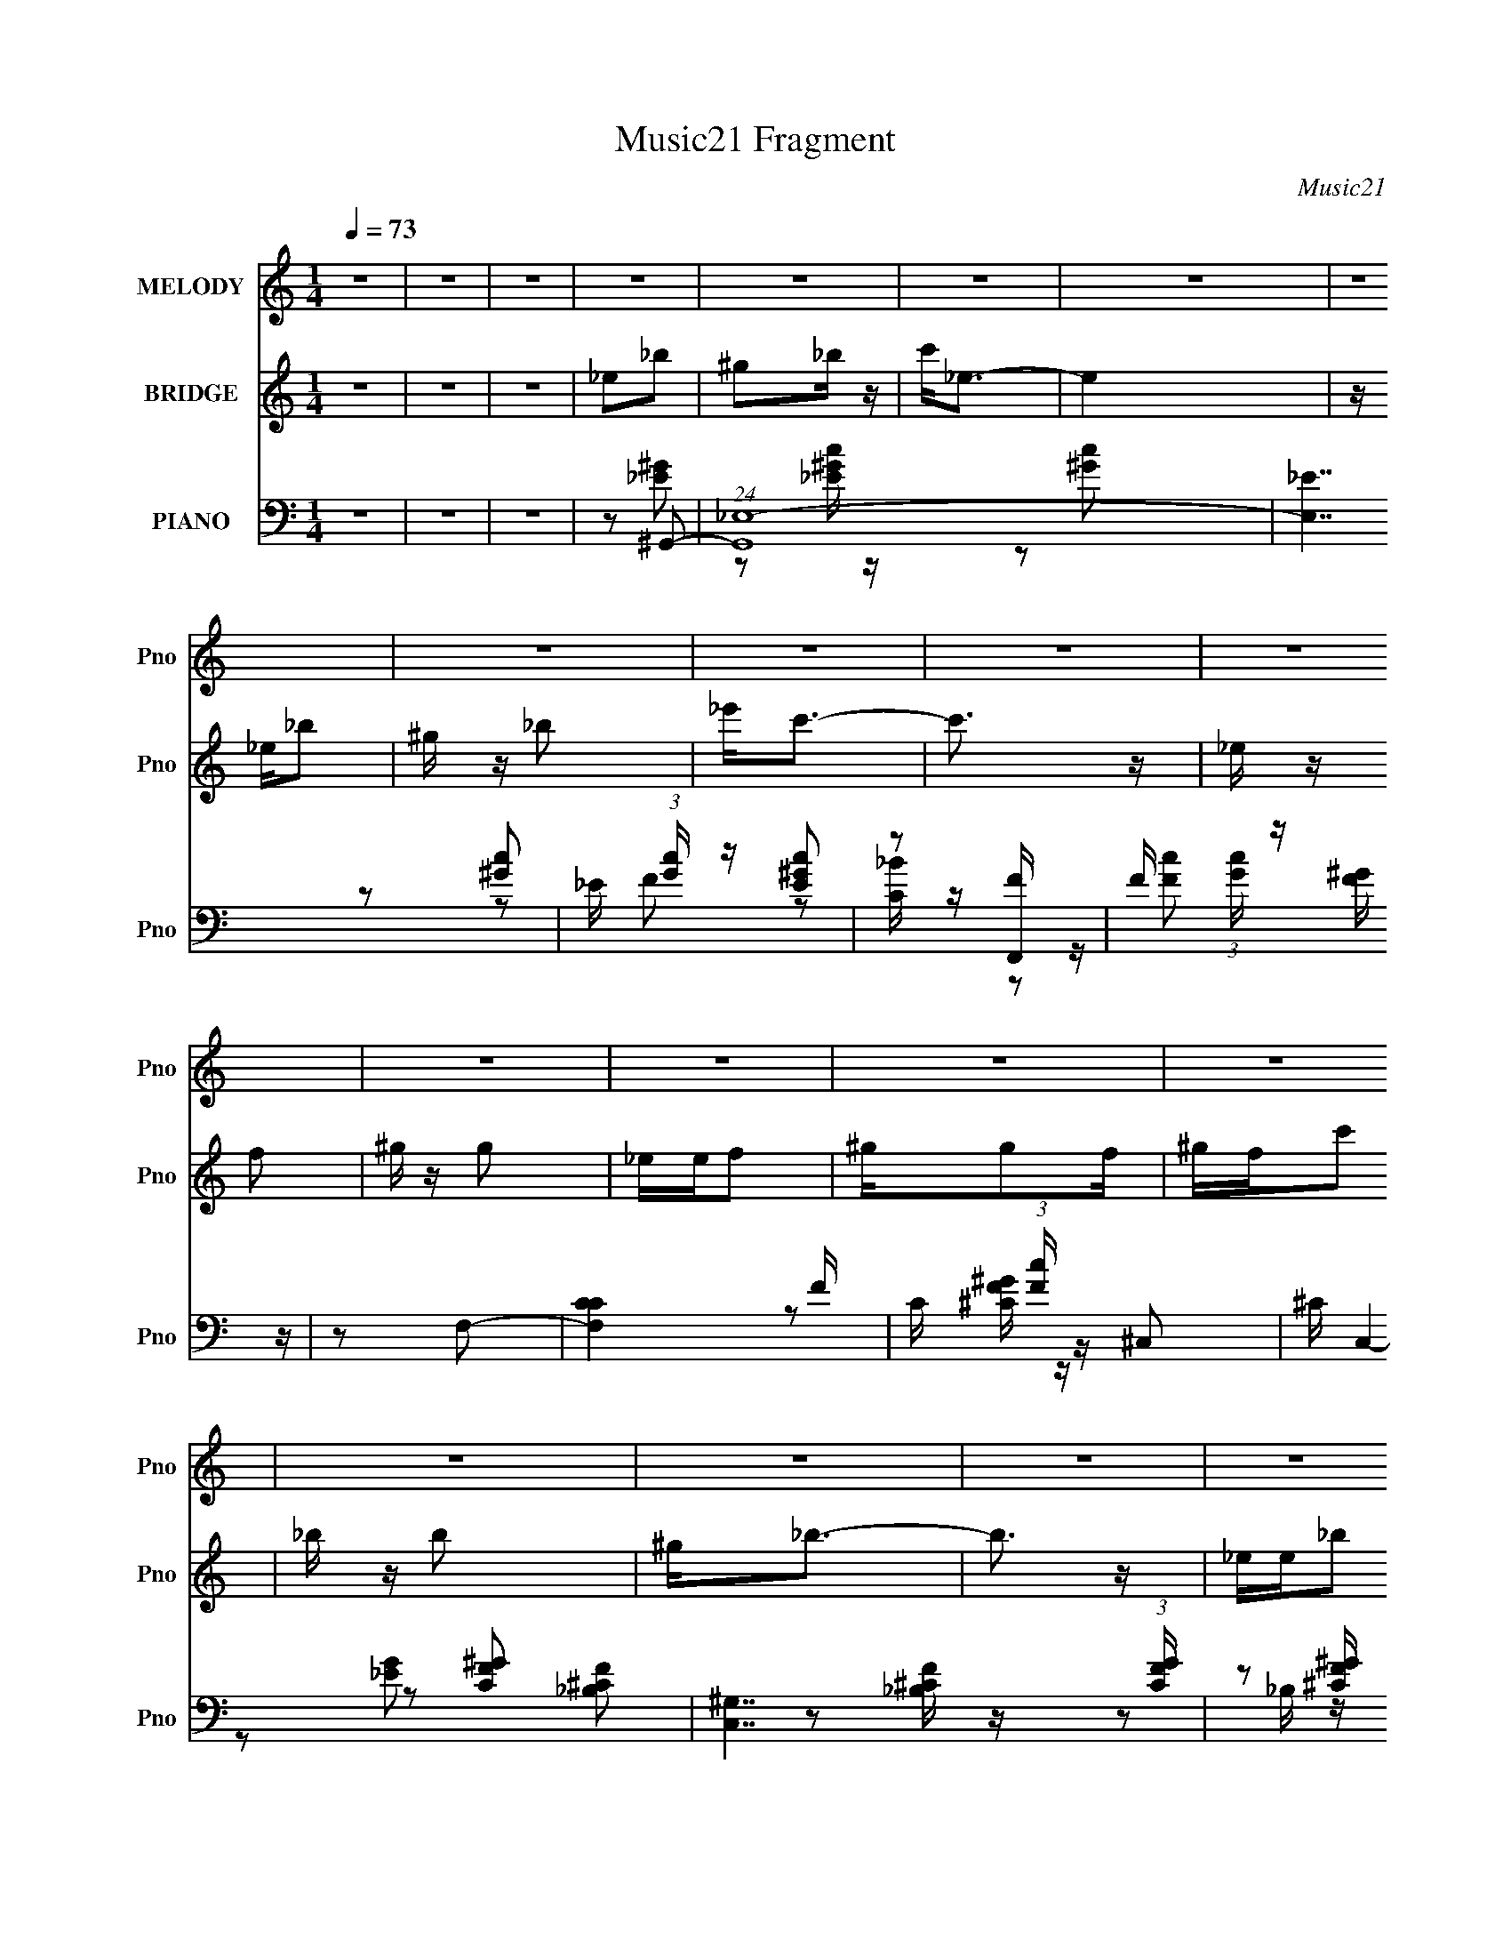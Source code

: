 X:1
T:Music21 Fragment
C:Music21
%%score 1 ( 2 3 ) ( 4 5 6 )
L:1/8
Q:1/4=73
M:1/4
I:linebreak $
K:none
V:1 treble nm="MELODY" snm="Pno"
L:1/16
V:2 treble nm="BRIDGE" snm="Pno"
V:3 treble 
L:1/4
V:4 bass nm="PIANO" snm="Pno"
L:1/16
V:5 bass 
V:6 bass 
V:1
 z4 | z4 | z4 | z4 | z4 | z4 | z4 | z4 | z4 | z4 | z4 | z4 | z4 | z4 | z4 | z4 | z4 | z4 | z4 | %19
 z4 | z4 | z4 | z4 | z4 | z4 | z4 | z4 | z4 | z4 | z4 | z4 | z4 | z4 |[Q:1/4=72] z4 | z4 | %35
 z2 ^g z | g z f2 | _ec2 z | _B z c2 | _e2<c2- | c4- | c2 z2 | z4 | z2 ^g2 | ggf2 | _e2<c2 | %46
 c2cf- | f2_e2- | e4- | e4- | e2 z2 | z2 ^GG | z ^GG2 | F2^G2- | G2 z2 | f2_e2- | e z _e2- | %57
 efc2- | c4 | z2 c[Q:1/4=72]_B | _B2<B2- | B4 | z ff2 | fcf2 | z _e3- | e4- | e2 z2 | z2 ^g z | %68
[Q:1/4=73] g z f2 | _ec2 z | _B z c2 | _e2<c2- | c4- | c2 z2 | z4 | z2 ^g2 | ggf2 | _e2<c2 | %78
 c2cf- | f2_e2- | e4- | e4- | e2 z2 | z2 ^GG | z ^GG2 | F2^G2- | G2 z2 | f2_e2- | e z _e2- | %89
 efc2- | c4 | z2 c_B | _B z B2 | ^G2<_B2- | B z c2 | _B2^G2- | G4- |[Q:1/4=72] G4- | G4- | G2 z2 | %100
 z4 | z4 |[Q:1/4=72] z3 _e | _ee_b2 | ^g z _b2 | ^g2<_b2 | ^g2_bc'- | c'2_e2- | e4- | e2 z2 | %110
 z3 c | c_e_b z | ^g z _b z | ^g2<_b2 | ^g (3:2:2z/[Q:1/4=73] z gc- | c z _e2- | e4- | e4- | %118
 e2 z2 | z2 f z | f z f z | c2<c2- | c2 z2 | _B^Gc z | _e z ef- | f2c2- | c4 | z2 c_B | _BBB2 | %129
 ^G_B2 z | _B z Bc- | c2^G2- | G4- | G4- | G4- | G z3 | z4 | z4 | z4 | z4 | z4 | z4 | z4 | %143
[Q:1/4=72] z4 | z4 | z4 | z4 | z4 | z4 | z4 | z4 | z4 | z4 | z4 | z4 | z4 | z4 | z4 | z4 | %159
 z2 ^g z |[Q:1/4=73] g z f2 | _ec2 z | _B z c2 | _e2<c2- | c4- | c2 z2 | z4 | z2 ^g2 | ggf2 | %169
 _e2<c2 | c2cf- | f2_e2- |[Q:1/4=72] e4- | e4- | e2 z2 | z2 ^GG | z ^GG2 | F2^G2- | G2 z2 | %179
 f2_e2- | e z _e2- | efc2- | c4 | z2 c_B | _B2<B2- | B4 | z ff2 | fcf2 | z _e3- | e4- | e2 z2 | %191
 z2 ^g z | g z f2 | _ec2 z | _B z c2 | _e2<c2- | c4- | c2 z2 | z4 | z2 ^g2 | ggf2 | _e2<c2 | %202
 c2cf- | f2_e2- | e4- | e4- | e2 z2 | z2 ^GG | z ^GG2 | F2^G2- | G2 z2 | f2_e2- | e z _e2- | %213
 efc2- | c4 | z2 c_B | _B z B2 | ^G2<_B2- | B z c2 | _B2^G2- | G4- | G4- | G4- | G2 z2 | z4 | z4 | %226
 z3 _e | _ee_b2 | ^g z _b2 | ^g2<_b2 | ^g2_bc'- | c'2_e2- | e4- | e2 z2 | z3 c | c_e_b z | %236
 ^g z _b z | ^g2<_b2 | ^g z gc- | c z _e2- | e4- | e4- | e2 z2 | z2 f z | f z f z | c2<c2- | %246
 c2 z2 | _B^Gc z | _e z ef- | f2c2- | c4 | z2 c_B | _BBB2 | ^G_B2 z | _B z Bc- | c2^G2- | G4- | %257
 G4- | G4- | G z3 | z4 | z4 | z3 _e | _ee_b2 | ^g z _b2 | ^g2<_b2 | ^g2_bc'- | c'2_e2- | e4- | %269
 e2 z2 | z3 c | c_e_b z | ^g z _b z | ^g2<_b2 | ^g z gc- | c z _e2- | e4- | e4- | e2 z2 | z2 f z | %280
 f z f z | c2<c2- | c2 z2 | _B^Gc z | _e z ef- | f2c2- | c4 | z2 c_B | _BBB2 | ^G_B2 z | _B z Bc- | %291
 c2^G2- | G4- | G4- | G4- | G z3 | z4 | z4 | z3 _e | _ee_b2 | ^g z _b2 | ^g2<_b2 | ^g2_bc'- | %303
 c'2_e2- | e4- | e2 z2 | z3 c | c_e_b z | ^g z _b z | ^g2<_b2 | ^g z gc- | c z _e2- | e4- | e4- | %314
 e2 z2 |] %315
V:2
 z2 | z2 | z2 | _e_b | ^g_b/ z/ | c'<_e- | e2 | z/ _e/_b | ^g/ z/ _b | _e'<c'- | c'3/2 z/ | %11
 _e/ z/ f | ^g/ z/ g | _e/e/f | ^g/gf/ | ^g/f/c' | _b/ z/ b | ^g<_b- | b3/2 z/ | _e/e/_b | %20
 ^g_b/ z/ | c'<_e- | e z | _e/e/_b | ^g/ z/ _b | _e'<c'- | c' z | _e/e/f | ^g/ z/ g | f/^g/^c' | %30
 c'/ z/ _b- | b^g- | g2- |[Q:1/4=72] g2- | g2- | g/ z3/2 | z2 | z2 | z2 | z2 | z2 | z2 | %42
 z (3:2:2g z/ | g/_e/f- | f2 | z2 | z2 | z2 | z2 | z2 | z _b/ z/ | c'^g- | g2- | g2 | z2 | z2 | %56
 z2 | z2 | z g/^g/ | g/_e/f-[Q:1/4=72] | f2- | f2 | z2 | z2 | z2 | z2 | z _e' | _bc'- | %68
[Q:1/4=73] c'2- | c'2- | c'2- | c'_e'- | e'2- | e'/ z/ g | ^g/(3:2:2_b z/ ^g'/ | g'/_e'/f'- | %76
 f'2- | f'2- | f'2- | f'/ z3/2 | z g- | g3/2 ^g- | g/ z/ _b- | b^g- | g2- | g2- | g3/2 z/ | z c'- | %88
 c'2- | c'3/2 z/ | _b^g | g/ z/ f- | f2- | fg- | g2- | g/ z/ ^g- | g2- |[Q:1/4=72] g2- | gf'- | %99
 (3:2:1[_EF] f'/ [G^G]/ (6:5:1z | (3:2:1[G^G] e'2- (3:2:1[_Bc] | %101
 (3:2:1[^G_B] e'2- (3:2:2[c_e] [^c=c] |[Q:1/4=72] (3:2:1[_ef] e' (3:2:2[g^g] [=gf] | %103
 (3:2:1[g^g]_b/ (6:5:1z | c'2- | c'2- | c'2- | c' z | z _e'- | e'/ z/ c'- | c'/ z/ _b- | b^g- | %112
 g2- | g2- | g2-[Q:1/4=73] | gg- | g2 | (3:2:2_e2 z | _e (3:2:1c/ ^g | gf- | f2- | f2 | z2 | z g- | %124
 g2- | g/ z/ ^g- | g2- | g_b- | b2- | b2- | b2- | b/ z/ _e- | e2- g2- | e2 g2- | g3/2 _B/ c/- | %135
 (3:2:1[c^c]/4 (3:2:2^c3/4 z/ f | ^g<g- | g2- | g3/2 z/ | g/f/g- | g2 | _b_e- | e>c | %143
[Q:1/4=72] ^c/(3:2:2_e z | ^g<g- | g2 | f^g | c'_b- | b2- | b^g | g2 | (3:2:2f z/ ^g- | g2- | g2- | %154
 g2- | g2- | g2- | g2- | g2- | g z |[Q:1/4=73] z2 | z2 | z2 | z2 | z2 | z2 | z (3:2:2g z/ | %167
 g/_e/f- | f2 | z2 | z2 | z2 |[Q:1/4=72] z2 | z2 | z _b/ z/ | c'^g- | g2- | g2 | z2 | z2 | z2 | %181
 z2 | z g/^g/ | g/_e/f- | f2- | f2 | z2 | z2 | z2 | z2 | z _e' | _bc'- | c'2- | c'2- | c'2- | %195
 c'_e'- | e'2- | e'/ z/ g | ^g/(3:2:2_b z/ ^g'/ | g'/_e'/f'- | f'2- | f'2- | f'2- | f'/ z3/2 | %204
 z g- | g3/2 ^g- | g/ z/ _b- | b^g- | g2- | g2- | g3/2 z/ | z c'- | c'2- | c'3/2 z/ | _b^g | %215
 g/ z/ f- | f2- | fg- | g2- | g/ z/ ^g- | g2- | g2- | gf'- | (3:2:1[_EF] f'/ [G^G]/ (6:5:1z | %224
 (3:2:1[G^G] e'2- (3:2:1[_Bc] | (3:2:1[^G_B] e'2- (3:2:2[c_e] [^c=c] | %226
 (3:2:1[_ef] e' (3:2:2[g^g] [=gf] | (3:2:1[g^g]_b/ (6:5:1z | c'2- | c'2- | c'2- | c' z | z _e'- | %233
 e'/ z/ c'- | c'/ z/ _b- | b^g- | g2- | g2- | g2- | gg- | g2 | (3:2:2_e2 z | _e (3:2:1c/ ^g | gf- | %244
 f2- | f2 | z2 | z g- | g2- | g/ z/ ^g- | g2- | g_b- | b2- | b2- | b2- | b/ z/ _e- | e2- g2- | %257
 e2 g2- | g3/2 f'- | f'/ z/ [_e'e'] | ^c'=c' | _b/^g/_e/ z/ | (3[_ef][g^g][=gf] | %263
 (3:2:1[g^g]_b/ (6:5:1z | c'2- | c'2- | c'2- | c' z | z _e'- | e'/ z/ c'- | c'/ z/ _b- | b^g- | %272
 g2- | g2- | g2- | gg- | g2 | (3:2:2_e2 z | _e (3:2:1c/ ^g | gf- | f2- | f2 | z2 | z g- | g2- | %285
 g/ z/ ^g- | g2- | g_b- | b2- | b2- | b2- | b/ z/ _e- | e2- g2- | e2 g2- | g3/2 z/ | z _e' | %296
 ^c'=c' | _b/^g/ z | z2 | z c'- | c'2- | c'2- | c'2- | c' z | z _e'- | e'/ z/ c'- | c'/ z/ _b- | %307
 b^g- | g2- | g2- | g2- | gg- | g2 | (3:2:2_e2 z | _e (3:2:1c/ ^g | gf- | f2- | f2 | z2 | z g- | %320
 g2- | g/ z/ ^g- | g2- | g_b- | b2- | b2- | b2- | (3:2:2b/ z z |] %328
V:3
 x | x | x | x | x | x | x | x | x | x | x | x | x | x | x | x | x | x | x | x | x | x | x | x | %24
 x | x | x | x | x | x | x | x | x | x | x | x | x | x | x | x | x | x | z3/4 ^g/4 | x | x | x | %46
 x | x | x | x | x | x | x | x | x | x | x | x | x | x | x | x | x | x | x | x | x | x | x | x | %70
 x | x | x | x | z/ (3:2:2c'/ z/4 | x | x | x | x | x | x | x5/4 | x | x | x | x | x | x | x | x | %90
 x | x | x | x | x | x | x | x | x | z/ _e'/- x/4 | x5/3 | x2 | x3/2 | z/ c'/- | x | x | x | x | %108
 x | x | x | x | x | x | x | x | x | z/ c/- | x7/6 | x | x | x | x | x | x | x | x | x | x | x | %130
 x | z/ ^g/- | x2 | x2 | x5/4 | z/4 (3:2:2_e/ z/ | x | x | x | x | x | x | x | z/ f/ | x | x | x | %147
 x | x | x | x | z/4 (3:2:2g/ z/ | x | x | x | x | x | x | x | x | x | x | x | x | x | x | %166
 z3/4 ^g/4 | x | x | x | x | x | x | x | x | x | x | x | x | x | x | x | x | x | x | x | x | x | %188
 x | x | x | x | x | x | x | x | x | x | z/ (3:2:2c'/ z/4 | x | x | x | x | x | x | x5/4 | x | x | %208
 x | x | x | x | x | x | x | x | x | x | x | x | x | x | x | z/ _e'/- x/4 | x5/3 | x2 | x3/2 | %227
 z/ c'/- | x | x | x | x | x | x | x | x | x | x | x | x | x | z/ c/- | x7/6 | x | x | x | x | x | %248
 x | x | x | x | x | x | x | z/ ^g/- | x2 | x2 | x5/4 | x | x | (3:2:2z [^c=c]/ | x | z/ c'/- | x | %265
 x | x | x | x | x | x | x | x | x | x | x | x | z/ c/- | x7/6 | x | x | x | x | x | x | x | x | %287
 x | x | x | x | z/ ^g/- | x2 | x2 | x | x | x | x | x | x | x | x | x | x | x | x | x | x | x | %309
 x | x | x | x | z/ c/- | x7/6 | x | x | x | x | x | x | x | x | x | x | x | x | x |] %328
V:4
 z4 | z4 | z4 | z2 ^G,,2- | (24:17:1[G,,_E,-]16 | [E,_E]7 | _E (3:2:1[Gc] z [E^Gc]2 | z2 [F,,F] z | %8
 F (3:2:1[Gc] z [F^G] z | z2 F,2- | [F,CC]4 F | C (3:2:1[Fc] z ^C,2- | ^C C,4- [CF^G]2- | %13
 [C,^G,]7 (3:2:1[CFG] | z2 [^CF^G] z | ^C, z _B,,2- | (12:7:1[B,,F,]8 | z2 _E,2- | %18
 (6:5:1[E,_B,B,G]4 (3:2:1z | _B, z ^G,,2- | [G,,_E,]12 | (3:2:1[G,CE_E,] _E,7/3 z | _E,4 | %23
 G z F,,2- | [F,,C,]4- F,, | C, CF,,2- | (6:5:1[F,,C,]4 x2/3 | G z ^C,2- | [C,^G,]3 x | %29
 [G^C] z _E,, z | [EG_E,] _E,2G | _E z ^G,,2- | [G,,_E,-]12 |[Q:1/4=72] _E E,4- _B ^G2 | _E E,3 z | %35
 z2 ^G,,2- | _E,4- G,,4- | [E,^G,-]7 (12:11:1G,,8 E7 | G,2 G4- | G2 C,2- | (24:17:2[C,G,]16 E4 | %41
 (3:2:1[CG,-] G,10/3- | G,2 [CG]3 z | z2 F,,2- | [FC,-]2 [C,F,,]2- F,,6- F,,2 | %45
 F C,4- (3:2:1C [C^G]2- | C,2 [CG]2 z2 | z2 C,2- | (24:17:2[C,G,]16 E4 | [CG,-]7 | G,2 [EG]3 z | %51
 z2 ^C,2- | [C,^G,-]12 (3:2:1C F2 | G,4- C [^CF]2 | G,4 [^C^G]2 | z2 [C,_E]2- | %56
 G,2 [C,E]2 (3:2:1C C2 | z2 [F,,F]2- | C,3 [F,,F]3 z |[Q:1/4=72] z2 _B,,2- | %60
 [B,,F,F,]12 (3:2:1B, C2 | (3:2:2B, z2 [^CF]2- | [CF]4 | z2 _E,,2- | (24:17:2[E,,_B,,-]16 B, E2 | %65
 [B,,_E_B,]8 (3:2:1B, | z2 [_B,_E]2 | z2 ^G,,2- |[Q:1/4=73] [G,,_E,]8- G,,3 | ^G,2 E,4- C2 | %70
 ^G, (3:2:1E,4 [G,C_E] z | ^G,, z C,2- | (24:17:1[C,G,]16 [CE] | [CGG,]2 (3:2:2G, z2 | %74
 (3:2:2G,4 z2 | C4- | [CC,-] [C,-FGF,,-]3 F,,17/3- F,,2 | C2 C,4- (3:2:1F [F^G]2 | C C,2 [F^G]2- | %79
 (3:2:1[FGC] C/3 z C,2- | [CEG,-] [G,C,]3- C,5- C,3 | C G,3 (3:2:1[EG] [C_E]2 | G,2[C_E]2 | %83
 z2 ^C,2- | (3:2:1[C^G,] (3:2:1[^G,C,-]3 C,6- C,3 | ^G, z G, z | z2 ^G, z | z2 C,2- | %88
 [C,G,]2 [CEC_E][C_E] | C2F,,2- | [F,,C,]3 G | C z _B,,2- | [B,,F,]4 B,2 (3:2:1C | _B, z _E,,2- | %94
 [E,,_B,,]3 [B,E] | _B, z ^G,,2- | [G,,_E,]14 |[Q:1/4=72] _E,3 z | (3:2:2_E,4 z2 | %99
 _E,2 [CEG]2 ^G,,2- | [G,,-_E,]4 G,, | _E, (3:2:1[CE] ^G, [^G,,G,C_E] z | %102
[Q:1/4=72] [^G,,_E,^G,C_E^G] z [G,,E,CEG]2- | [G,,E,CEG^G,]2^G,,2- | [G,,_E,-]6 [G,CE] | %105
 (3:2:1E,2 x2/3 ^G,,2- | [G,,_E,]3 x | z2 C,2- | [C,-G,]4 C, | (3:2:2G,2 z C,2- | [C,G,]3 x | %111
 [C,C]2F,,2- | [F,,-C,]4 F,, | z CF,,2- | [F,,C,]3[Q:1/4=73] z | [GC] z C,2- | (12:7:1[C,G,]8 | %117
 [CEGG,] (3:2:2G,/ z C,2- | [C,G,C_E]4 [EG] | C z F,,2- | [F,,C,-]6 (3:2:1[CF] | %121
 (3:2:1[C,C]2 C4/3<F,,4/3- | (6:5:2[F,,C,]4 [CF] | (3:2:1[GC] C/3 z C,2- | (6:5:2[C,G,]4 [CEG] | %125
 (3:2:2C4 z2 | [F,,C,]4 | C, z _B,,2- | [B,,F,]3 (3:2:1[B,C] x/3 | _B,, z _E,, z | [B,E_E,] _E,3 | %131
 _B, z ^G,,2- | [G,_E,]3 C G,,8- G,,3 | [CE_E,-] _E,3- | ^G, (3:2:1E,4 [G,C_E]2- | [G,CE] x ^C,2- | %136
 [C,^G,-]12 C2 F | [G,^C]8 | [G^C] ^C2 z | z2 C,2- | (24:17:2[C,G,-]16 [CE] | (6:5:2[G,_E]8 G C4 | %142
 z2 [CG]2 |[Q:1/4=72] z2 ^C,2- | (3:2:1[CF^G,-] [^G,C,]10/3- C,14/3- C,3 | [G,^CC-]6 G | %146
 C z [F^G^c]2 | ^C z ^F,,2- | [F,,^C,]4 B, | (3:2:1[C^F,]/ ^F,2/3 z _E,,2- | (6:5:1[E,,_B,,]4 E | %151
 z2 ^G,,2- | [G,_E,-]2 [_E,-CG,,-]2 G,,20/3- G,,4- G,, | ^G,2 (3:2:1E,4 [G,C]2 | z2 _E2- | %155
 (3:2:1[E^G,] [^G,E,]7/3 z | (24:19:1[G,,_E,-]16 C2 | [G,_E-]3 [_EE,]- E,7- E, | %158
 ^G, E (3:2:1G z [C_E]2- | [CE]2^G,,2- |[Q:1/4=73] (24:17:1[G,,_E,-]16 | [E,^G,-]7 E7 | G,2 G4- | %163
 G2 C,2- | (24:17:2[C,G,]16 E4 | (3:2:1[CG,-] G,10/3- | G,2 [CG]3 z | z2 F,,2- | %168
 [FC,-]2 [C,F,,]2- F,,6- F,,2 | F C,4- (3:2:1C [C^G]2- | C,2 [CG]2 z2 | z2 C,2- | %172
[Q:1/4=72] (24:17:2[C,G,]16 E4 | [CG,-]7 | G,2 [EG]3 z | z2 ^C,2- | [C,^G,-]12 (3:2:1C F2 | %177
 G,4- C [^CF]2 | G,4 [^C^G]2 | z2 [C,_E]2- | G,2 [C,E]2 (3:2:1C C2 | z2 [F,,F]2- | C,3 [F,,F]3 z | %183
 z2 _B,,2- | [B,,F,F,]12 (3:2:1B, C2 | (3:2:2B, z2 [^CF]2- | [CF]4 | z2 _E,,2- | %188
 (24:17:2[E,,_B,,-]16 B, E2 | [B,,_E_B,]8 (3:2:1B, | z2 [_B,_E]2 | z2 ^G,,2- | [G,,_E,]8- G,,3 | %193
 ^G,2 E,4- C2 | ^G, (3:2:1E,4 [G,C_E] z | ^G,, z C,2- | (24:17:1[C,G,]16 [CE] | %197
 [CGG,]2 (3:2:2G, z2 | (3:2:2G,4 z2 | C4- | [CC,-] [C,-FGF,,-]3 F,,17/3- F,,2 | %201
 C2 C,4- (3:2:1F [F^G]2 | C C,2 [F^G]2- | (3:2:1[FGC] C/3 z C,2- | [CEG,-] [G,C,]3- C,5- C,3 | %205
 C G,3 (3:2:1[EG] [C_E]2 | G,2[C_E]2 | z2 ^C,2- | (3:2:1[C^G,] (3:2:1[^G,C,-]3 C,6- C,3 | %209
 ^G, z G, z | z2 ^G, z | z2 C,2- | [C,G,]2 [CEC_E][C_E] | C2F,,2- | [F,,C,]3 G | C z _B,,2- | %216
 [B,,F,]4 B,2 (3:2:1C | _B, z _E,,2- | [E,,_B,,]3 [B,E] | _B, z ^G,,2- | [G,,_E,]14 | _E,3 z | %222
 (3:2:2_E,4 z2 | _E,2 [CEG]2 ^G,,2- | [G,,-_E,]4 G,, | _E, (3:2:1[CE] ^G, [^G,,G,C_E] z | %226
 [^G,,_E,^G,C_E^G] z [G,,E,CEG]2- | [G,,E,CEG^G,]2^G,,2- | [G,,_E,-]6 [G,CE] | %229
 (3:2:1E,2 x2/3 ^G,,2- | [G,,_E,]3 x | z2 C,2- | [C,-G,]4 C, | (3:2:2G,2 z C,2- | [C,G,]3 x | %235
 [C,C]2F,,2- | [F,,-C,]4 F,, | z CF,,2- | [F,,C,]3 z | [GC] z C,2- | (12:7:1[C,G,]8 | %241
 [CEGG,] (3:2:2G,/ z C,2- | [C,G,C_E]4 [EG] | C z F,,2- | [F,,C,-]6 (3:2:1[CF] | %245
 (3:2:1[C,C]2 C4/3<F,,4/3- | (6:5:2[F,,C,]4 [CF] | (3:2:1[GC] C/3 z C,2- | (6:5:2[C,G,]4 [CEG] | %249
 (3:2:2C4 z2 | [F,,C,]4 | C, z _B,,2- | [B,,F,]3 (3:2:1[B,C] x/3 | _B,, z _E,, z | [B,E_E,] _E,3 | %255
 _B, z ^G,,2- | (24:17:1[G,,_E,]16 | (3:2:1[G,C_E,] [_E,E]7/3 z | [G,_E,] [_E,CE]2 z | %259
 ^G, z _E,, z | [_E,,_E,G,_B,] z [E,,E,G,B,_E] z | [_E,,_E,G,_B,_E] z E,,2- | %262
 [E,,_B,,_E,G,_B,_E]2>[_E,G,_B,_EB,E]2 | (6:5:1[B,,_E,_E]2 x/3 ^G,,2- | [G,,_E,-]6 [G,CE] | %265
 (3:2:1E,2 x2/3 ^G,,2- | [G,,_E,]3 x | z2 C,2- | [C,-G,]4 C, | (3:2:2G,2 z C,2- | [C,G,]3 x | %271
 [C,C]2F,,2- | [F,,-C,]4 F,, | z CF,,2- | [F,,C,]3 z | [GC] z C,2- | (12:7:1[C,G,]8 | %277
 [CEGG,] (3:2:2G,/ z C,2- | [C,G,C_E]4 [EG] | C z F,,2- | [F,,C,-]6 (3:2:1[CF] | %281
 (3:2:1[C,C]2 C4/3<F,,4/3- | (6:5:2[F,,C,]4 [CF] | (3:2:1[GC] C/3 z C,2- | (6:5:2[C,G,]4 [CEG] | %285
 (3:2:2C4 z2 | [F,,C,]4 | C, z _B,,2- | [B,,F,]3 (3:2:1[B,C] x/3 | _B,, z _E,, z | [B,E_E,] _E,3 | %291
 _B, z ^G,,2- | (24:17:1[G,,_E,]16 | (3:2:1[G,C_E,] [_E,E]7/3 z | [G,_E,] [_E,CE]2 z | %295
 ^G, z _E,, z | [_E,,_E,G,_B,] z [E,,E,G,B,_E] z | [_E,,_E,G,_B,_E] z E,,2- | %298
 [E,,_B,,_E,G,_B,_E]2>[_E,G,_B,_EB,E]2 | (6:5:1[B,,_E,_E]2 x/3 ^G,,2- | [G,,_E,-]6 [G,CE] | %301
 (3:2:1E,2 x2/3 ^G,,2- | [G,,_E,]3 x | z2 C,2- | [C,-G,]4 C, | (3:2:2G,2 z C,2- | [C,G,]3 x | %307
 [C,C]2F,,2- | [F,,-C,]4 F,, | z CF,,2- | [F,,C,]3 z | [GC] z C,2- | (12:7:1[C,G,]8 | %313
 [CEGG,] (3:2:2G,/ z C,2- | [C,G,C_E]4 [EG] | C z F,,2- | [F,,C,-]6 (3:2:1[CF] | %317
 (3:2:1[C,C]2 C4/3<F,,4/3- | (6:5:2[F,,C,]4 [CF] | (3:2:1[GC] C/3 z C,2- | (6:5:2[C,G,]4 [CEG] | %321
 (3:2:2C4 z2 | [F,,C,]4 | C, z _B,,2- | (3:2:1F,4 B,,3 (3:2:1[B,C] z |] %325
V:5
 x2 | x2 | x2 | z [_E^G] | z [_E^Gc]/ z/ x11/3 | z [^Gc]- x3/2 | x7/3 | z [^Gc]- | x7/3 | %9
 z [C_B]/ z/ | z [Fc]- x/ | x7/3 | x7/2 | z [^CF^G]/ z/ x11/6 | x2 | z [_B,^CF] | %16
 z [_B,^CF]/ z/ x/3 | z _B,/ z/ | z3/2 _E/ | z [^G,C] | z [^G,C_E]- x4 | z/ ^G,/G,/ z/ | %22
 z/ ^G,/[G,C_E^G]/ z/ | z [F^G] | z [F^G]/ z/ x/ | z [CF^G] | z/ C/[CF]/ z/ | z [^CF] | %28
 z [^CF]/ z/ | z [_EG]- | z/ _B, z/ | z [_E^G] | z [_E^G]/ z/ x4 | x4 | x5/2 | x2 | z _E- x2 | %37
 z ^G- x26/3 | x3 | z _E- | z C- x16/3 | z [CG]- | x3 | z F- | z C- x4 | x23/6 | x3 | z _E- | %48
 z C- x16/3 | z [_EG]- x3/2 | x3 | z ^C- | z ^C- x16/3 | x7/2 | x3 | z C- | x10/3 | x2 | z C x3/2 | %59
 z _B,- | z _B,- x16/3 | x2 | x2 | z _B,- | z _B,- x5 | z G x7/3 | x2 | z [^G,C] | z [^G,_E] x7/2 | %69
 x4 | x17/6 | z [C_E]- | z [CG]- x25/6 | z [C_E] | z [C_EG] | z F,,- | z C/ z/ x23/6 | x13/3 | %78
 x5/2 | z [C_E]- | z [_EG]- x4 | x10/3 | x2 | z ^G,/ z/ | z [^CF] x23/6 | z ^C | z [^CF] | %87
 z [C_E]- | z G | z C | z [CF] | z _B,- | z [^CF] x4/3 | z [_B,_E]- | z _B,/ z/ | z [^G,C] | %96
 z [^G,C_E]/ z/ x5 | z/ ^G,/[G,C_E] | z/ ^G,/G,/ z/ | x3 | z [C_E]- x/ | x7/3 | z ^G,/ z/ | %103
 z [^G,C_E]- | z [^G,C_E] x3/2 | z [^G,C_E] | z/ ^G,/[G,C_E]/ z/ | z [C_EG] | z [C_EG]/ z/ x/ | %109
 z/ C/[C_EG] | z [C_EG] | z [CF] | z [CF^G]/ z/ x/ | z [CF^G] | z [CF]/ z/ | z [C_EG] | %116
 z [C_EG]- x/3 | z/ C3/2 | z/ C/ z/ G,/ x/ | z [CF]- | z [CF^G] x4/3 | z [CF]- | z [CF]/ z/ | %123
 z [C_EG]- | z C/ z/ | z F,,- | z/ C/[CF^G]/ z/ | z [_B,^C]- | z [_B,^CF] | z [_B,_E]- | %130
 z/ _B,/[B,_EG] | z ^G,- | z [C_E]- x11/2 | z/ (3:2:2^G, z | x17/6 | z ^C- | z [F^G]/ z/ x11/2 | %137
 z ^G- x2 | z F/ z/ | z [C_E]- | z G- x4 | z/ (3:2:2G2 z/4 x11/3 | x2 | z [^CF]- | %144
 z/ ^C^G/- x23/6 | z [F^G] x3/2 | x2 | z ^F, | z/ (3:2:2^F,2 z/4 x/ | z [^G,_B,]/ z/ | %150
 z [_B,_E] x/6 | z ^G,- | z _B, x35/6 | x10/3 | z3/2 _E,/- | z ^G,,- | z ^G,- x16/3 | z ^G- x4 | %158
 x17/6 | x2 | z _E- x11/3 | z ^G- x5 | x3 | z _E- | z C- x16/3 | z [CG]- | x3 | z F- | z C- x4 | %169
 x23/6 | x3 | z _E- | z C- x16/3 | z [_EG]- x3/2 | x3 | z ^C- | z ^C- x16/3 | x7/2 | x3 | z C- | %180
 x10/3 | x2 | z C x3/2 | z _B,- | z _B,- x16/3 | x2 | x2 | z _B,- | z _B,- x5 | z G x7/3 | x2 | %191
 z [^G,C] | z [^G,_E] x7/2 | x4 | x17/6 | z [C_E]- | z [CG]- x25/6 | z [C_E] | z [C_EG] | z F,,- | %200
 z C/ z/ x23/6 | x13/3 | x5/2 | z [C_E]- | z [_EG]- x4 | x10/3 | x2 | z ^G,/ z/ | z [^CF] x23/6 | %209
 z ^C | z [^CF] | z [C_E]- | z G | z C | z [CF] | z _B,- | z [^CF] x4/3 | z [_B,_E]- | z _B,/ z/ | %219
 z [^G,C] | z [^G,C_E]/ z/ x5 | z/ ^G,/[G,C_E] | z/ ^G,/G,/ z/ | x3 | z [C_E]- x/ | x7/3 | %226
 z ^G,/ z/ | z [^G,C_E]- | z [^G,C_E] x3/2 | z [^G,C_E] | z/ ^G,/[G,C_E]/ z/ | z [C_EG] | %232
 z [C_EG]/ z/ x/ | z/ C/[C_EG] | z [C_EG] | z [CF] | z [CF^G]/ z/ x/ | z [CF^G] | z [CF]/ z/ | %239
 z [C_EG] | z [C_EG]- x/3 | z/ C3/2 | z/ C/ z/ G,/ x/ | z [CF]- | z [CF^G] x4/3 | z [CF]- | %246
 z [CF]/ z/ | z [C_EG]- | z C/ z/ | z F,,- | z/ C/[CF^G]/ z/ | z [_B,^C]- | z [_B,^CF] | %253
 z [_B,_E]- | z/ _B,/[B,_EG] | z [^G,C] | z [^G,C]- x11/3 | z/ ^G,3/2- | z [^G,C_E]/ z/ | x2 | x2 | %261
 z [_E,G,] | z/ _E,/ z/ [_E,,_B,]/ | z/ G,/[^G,C_E]- | z [^G,C_E] x3/2 | z [^G,C_E] | %266
 z/ ^G,/[G,C_E]/ z/ | z [C_EG] | z [C_EG]/ z/ x/ | z/ C/[C_EG] | z [C_EG] | z [CF] | %272
 z [CF^G]/ z/ x/ | z [CF^G] | z [CF]/ z/ | z [C_EG] | z [C_EG]- x/3 | z/ C3/2 | z/ C/ z/ G,/ x/ | %279
 z [CF]- | z [CF^G] x4/3 | z [CF]- | z [CF]/ z/ | z [C_EG]- | z C/ z/ | z F,,- | z/ C/[CF^G]/ z/ | %287
 z [_B,^C]- | z [_B,^CF] | z [_B,_E]- | z/ _B,/[B,_EG] | z [^G,C] | z [^G,C]- x11/3 | z/ ^G,3/2- | %294
 z [^G,C_E]/ z/ | x2 | x2 | z [_E,G,] | z/ _E,/ z/ [_E,,_B,]/ | z/ G,/[^G,C_E]- | z [^G,C_E] x3/2 | %301
 z [^G,C_E] | z/ ^G,/[G,C_E]/ z/ | z [C_EG] | z [C_EG]/ z/ x/ | z/ C/[C_EG] | z [C_EG] | z [CF] | %308
 z [CF^G]/ z/ x/ | z [CF^G] | z [CF]/ z/ | z [C_EG] | z [C_EG]- x/3 | z/ C3/2 | z/ C/ z/ G,/ x/ | %315
 z [CF]- | z [CF^G] x4/3 | z [CF]- | z [CF]/ z/ | z [C_EG]- | z C/ z/ | z F,,- | z/ C/[CF^G]/ z/ | %323
 z [_B,^C]- | x11/3 |] %325
V:6
 x2 | x2 | x2 | x2 | x17/3 | x7/2 | x7/3 | x2 | x7/3 | z F- | x5/2 | x7/3 | x7/2 | x23/6 | x2 | %15
 x2 | x7/3 | z [_EG] | x2 | x2 | x6 | z [C_E^G] | x2 | x2 | x5/2 | x2 | z ^G | x2 | z ^G- | x2 | %30
 z _E/ z/ | x2 | z c x4 | x4 | x5/2 | x2 | x4 | x32/3 | x3 | x2 | x22/3 | x2 | x3 | x2 | x6 | %45
 x23/6 | x3 | x2 | x22/3 | x7/2 | x3 | z F- | x22/3 | x7/2 | x3 | x2 | x10/3 | x2 | x7/2 | z ^C- | %60
 x22/3 | x2 | x2 | z _E- | x7 | x13/3 | x2 | x2 | x11/2 | x4 | x17/6 | x2 | x37/6 | x2 | x2 | %75
 z [F^G]- | z F- x23/6 | x13/3 | x5/2 | x2 | x6 | x10/3 | x2 | z ^C- | x35/6 | x2 | x2 | x2 | x2 | %89
 z ^G- | x2 | z ^C- | x10/3 | x2 | z [_EG] | x2 | x7 | x2 | z [C_E^G]- | x3 | x5/2 | x7/3 | x2 | %103
 x2 | x7/2 | x2 | x2 | x2 | x5/2 | x2 | x2 | x2 | x5/2 | x2 | z ^G- | x2 | x7/3 | z [_EG]- | x5/2 | %119
 x2 | x10/3 | x2 | z ^G- | x2 | z [_EG] | z [F^G] | x2 | x2 | x2 | x2 | x2 | z C- | x15/2 | %133
 z [C_E^G] | x17/6 | z F- | x15/2 | x4 | x2 | x2 | z3/2 C/- x4 | z c x11/3 | x2 | x2 | x35/6 | %145
 x7/2 | x2 | z _B,- | z3/2 ^C/- x/ | z _E- | x13/6 | z C- | x47/6 | x10/3 | x2 | z C- | x22/3 | %157
 x6 | x17/6 | x2 | x17/3 | x7 | x3 | x2 | x22/3 | x2 | x3 | x2 | x6 | x23/6 | x3 | x2 | x22/3 | %173
 x7/2 | x3 | z F- | x22/3 | x7/2 | x3 | x2 | x10/3 | x2 | x7/2 | z ^C- | x22/3 | x2 | x2 | z _E- | %188
 x7 | x13/3 | x2 | x2 | x11/2 | x4 | x17/6 | x2 | x37/6 | x2 | x2 | z [F^G]- | z F- x23/6 | x13/3 | %202
 x5/2 | x2 | x6 | x10/3 | x2 | z ^C- | x35/6 | x2 | x2 | x2 | x2 | z ^G- | x2 | z ^C- | x10/3 | %217
 x2 | z [_EG] | x2 | x7 | x2 | z [C_E^G]- | x3 | x5/2 | x7/3 | x2 | x2 | x7/2 | x2 | x2 | x2 | %232
 x5/2 | x2 | x2 | x2 | x5/2 | x2 | z ^G- | x2 | x7/3 | z [_EG]- | x5/2 | x2 | x10/3 | x2 | z ^G- | %247
 x2 | z [_EG] | z [F^G] | x2 | x2 | x2 | x2 | x2 | x2 | z _E- x11/3 | z [C_E]- | z ^G | x2 | x2 | %261
 z [_B,_E]- | z3/2 _B,,/- | x2 | x7/2 | x2 | x2 | x2 | x5/2 | x2 | x2 | x2 | x5/2 | x2 | z ^G- | %275
 x2 | x7/3 | z [_EG]- | x5/2 | x2 | x10/3 | x2 | z ^G- | x2 | z [_EG] | z [F^G] | x2 | x2 | x2 | %289
 x2 | x2 | x2 | z _E- x11/3 | z [C_E]- | z ^G | x2 | x2 | z [_B,_E]- | z3/2 _B,,/- | x2 | x7/2 | %301
 x2 | x2 | x2 | x5/2 | x2 | x2 | x2 | x5/2 | x2 | z ^G- | x2 | x7/3 | z [_EG]- | x5/2 | x2 | %316
 x10/3 | x2 | z ^G- | x2 | z [_EG] | z [F^G] | x2 | x2 | x11/3 |] %325
